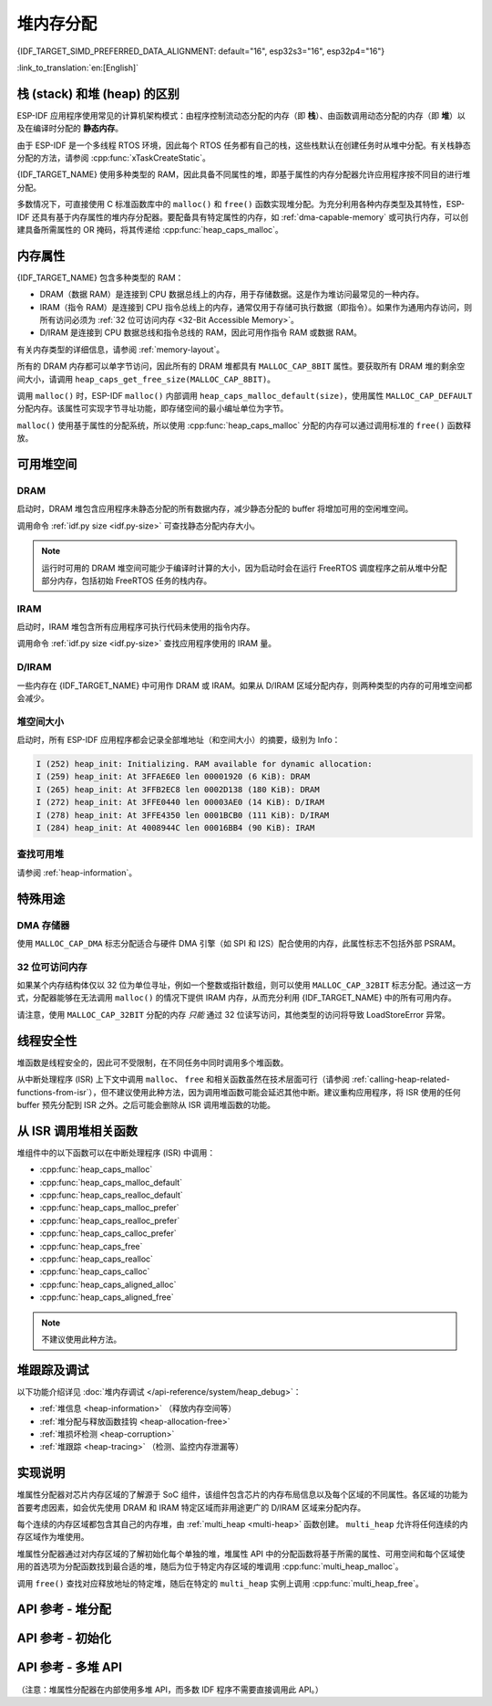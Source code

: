堆内存分配
======================

{IDF_TARGET_SIMD_PREFERRED_DATA_ALIGNMENT: default="16", esp32s3="16", esp32p4="16"}

:link_to_translation:`en:[English]`

栈 (stack) 和堆 (heap) 的区别
----------------------------------------

ESP-IDF 应用程序使用常见的计算机架构模式：由程序控制流动态分配的内存（即 **栈**）、由函数调用动态分配的内存（即 **堆**）以及在编译时分配的 **静态内存**。

由于 ESP-IDF 是一个多线程 RTOS 环境，因此每个 RTOS 任务都有自己的栈，这些栈默认在创建任务时从堆中分配。有关栈静态分配的方法，请参阅 :cpp:func:`xTaskCreateStatic`。

{IDF_TARGET_NAME} 使用多种类型的 RAM，因此具备不同属性的堆，即基于属性的内存分配器允许应用程序按不同目的进行堆分配。

多数情况下，可直接使用 C 标准函数库中的 ``malloc()`` 和 ``free()`` 函数实现堆分配。为充分利用各种内存类型及其特性，ESP-IDF 还具有基于内存属性的堆内存分配器。要配备具有特定属性的内存，如 :ref:`dma-capable-memory` 或可执行内存，可以创建具备所需属性的 OR 掩码，将其传递给 :cpp:func:`heap_caps_malloc`。

.. _memory_capabilities:

内存属性
-------------------

{IDF_TARGET_NAME} 包含多种类型的 RAM：

- DRAM（数据 RAM）是连接到 CPU 数据总线上的内存，用于存储数据。这是作为堆访问最常见的一种内存。
- IRAM（指令 RAM）是连接到 CPU 指令总线上的内存，通常仅用于存储可执行数据（即指令）。如果作为通用内存访问，则所有访问必须为 :ref:`32 位可访问内存 <32-Bit Accessible Memory>`。
- D/IRAM 是连接到 CPU 数据总线和指令总线的 RAM，因此可用作指令 RAM 或数据 RAM。

有关内存类型的详细信息，请参阅 :ref:`memory-layout`。

.. only:: SOC_SPIRAM_SUPPORTED

    也可将外部 SPI RAM 连接到 {IDF_TARGET_NAME}。通过缓存将 :doc:`片外 RAM </api-guides/external-ram>` 集成到 {IDF_TARGET_NAME} 的内存映射中，访问方式与 DRAM 类似。

所有的 DRAM 内存都可以单字节访问，因此所有的 DRAM 堆都具有 ``MALLOC_CAP_8BIT`` 属性。要获取所有 DRAM 堆的剩余空间大小，请调用 ``heap_caps_get_free_size(MALLOC_CAP_8BIT)``。

.. only:: esp32

    如果占用了所有的 ``MALLOC_CAP_8BIT`` 堆空间，则可以用 ``MALLOC_CAP_IRAM_8BIT`` 代替。此时，若只以 32 位对齐的方式访问 IRAM 内存，或者启用了 ``CONFIG_ESP32_IRAM_AS_8BIT_ACCESSIBLE_MEMORY``，则仍然可以将 IRAM 用作内部内存的“储备池”。


调用 ``malloc()`` 时，ESP-IDF ``malloc()`` 内部调用 ``heap_caps_malloc_default(size)``，使用属性 ``MALLOC_CAP_DEFAULT`` 分配内存。该属性可实现字节寻址功能，即存储空间的最小编址单位为字节。

``malloc()`` 使用基于属性的分配系统，所以使用 :cpp:func:`heap_caps_malloc` 分配的内存可以通过调用标准的 ``free()`` 函数释放。

可用堆空间
-------------------

.. _dram-definition:

DRAM
^^^^

启动时，DRAM 堆包含应用程序未静态分配的所有数据内存，减少静态分配的 buffer 将增加可用的空闲堆空间。

调用命令 :ref:`idf.py size <idf.py-size>` 可查找静态分配内存大小。

.. only:: esp32

    .. note::

        有关 DRAM 使用限制的详细信息，请参阅 :ref:`dram` 。

.. note::

    运行时可用的 DRAM 堆空间可能少于编译时计算的大小，因为启动时会在运行 FreeRTOS 调度程序之前从堆中分配部分内存，包括初始 FreeRTOS 任务的栈内存。

IRAM
^^^^

启动时，IRAM 堆包含所有应用程序可执行代码未使用的指令内存。

调用命令 :ref:`idf.py size <idf.py-size>` 查找应用程序使用的 IRAM 量。

D/IRAM
^^^^^^

一些内存在 {IDF_TARGET_NAME} 中可用作 DRAM 或 IRAM。如果从 D/IRAM 区域分配内存，则两种类型的内存的可用堆空间都会减少。

堆空间大小
^^^^^^^^^^^^^^

启动时，所有 ESP-IDF 应用程序都会记录全部堆地址（和空间大小）的摘要，级别为 Info：

.. code-block:: none

    I (252) heap_init: Initializing. RAM available for dynamic allocation:
    I (259) heap_init: At 3FFAE6E0 len 00001920 (6 KiB): DRAM
    I (265) heap_init: At 3FFB2EC8 len 0002D138 (180 KiB): DRAM
    I (272) heap_init: At 3FFE0440 len 00003AE0 (14 KiB): D/IRAM
    I (278) heap_init: At 3FFE4350 len 0001BCB0 (111 KiB): D/IRAM
    I (284) heap_init: At 4008944C len 00016BB4 (90 KiB): IRAM

查找可用堆
^^^^^^^^^^^^^^^^^^^^^^

请参阅 :ref:`heap-information`。

特殊用途
--------------------

.. _dma-capable-memory:

DMA 存储器
^^^^^^^^^^^^^^^^^^

使用 ``MALLOC_CAP_DMA`` 标志分配适合与硬件 DMA 引擎（如 SPI 和 I2S）配合使用的内存，此属性标志不包括外部 PSRAM。

.. only SOC_SPIRAM_SUPPORTED and not esp32::

    EDMA 硬件功能可以将 DMA buffer 放置在外部 PSRAM，但可能存在一定的对齐限制，详情请参阅 {IDF_TARGET_NAME} 技术参考手册。若要分配一个可用 DMA 的外部 buffer，请使用 ``MALLOC_CAP_SPIRAM | MALLOC_CAP_DMA`` 属性标志，堆分配器将处理 cache 及 DMA 子系统的对齐要求。如果某个外设有额外的对齐要求，可以调用 :cpp:func:heap_caps_aligned_alloc 并指定必要的对齐方式。


.. _32-bit accessible memory:

32 位可访问内存
^^^^^^^^^^^^^^^^^^^^^^^^

如果某个内存结构体仅以 32 位为单位寻址，例如一个整数或指针数组，则可以使用 ``MALLOC_CAP_32BIT`` 标志分配。通过这一方式，分配器能够在无法调用 ``malloc()`` 的情况下提供 IRAM 内存，从而充分利用 {IDF_TARGET_NAME} 中的所有可用内存。

.. only:: CONFIG_IDF_TARGET_ARCH_XTENSA and SOC_CPU_HAS_FPU

    请注意，在 {IDF_TARGET_NAME} 系列芯片上，不可使用 ``MALLOC_CAP_32BIT`` 存储浮点变量。因为 ``MALLOC_CAP_32BIT`` 可能返回指令 RAM，而 {IDF_TARGET_NAME} 上的浮点汇编指令无法访问指令 RAM。

请注意，使用 ``MALLOC_CAP_32BIT`` 分配的内存 *只能* 通过 32 位读写访问，其他类型的访问将导致 LoadStoreError 异常。

.. only:: SOC_SPIRAM_SUPPORTED

    外部 SPI 内存
    ^^^^^^^^^^^^^^^^^^^

    当启用 :doc:`片外 RAM </api-guides/external-ram>` 时，可以根据配置调用标准 ``malloc`` 或通过 ``heap_caps_malloc(MALLOC_CAP_SPIRAM)`` 分配外部 SPI RAM，详情请参阅 :ref:`external_ram_config`。

    .. only:: esp32

        在 ESP32 上，只有不超过 4 MiB 的外部 SPI RAM 可以通过上述方式分配。要使用超过 4 MiB 限制的区域，可以使用 :doc:`himem API</api-reference/system/himem>`。

.. only:: SOC_SIMD_INSTRUCTION_SUPPORTED

    SIMD 指令可访问内存
    ^^^^^^^^^^^^^^^^^^^

    ``MALLOC_CAP_SIMD`` 标志用于分配可被 SIMD（单指令多数据）指令访问的内存。使用该标志时，分配的内存会自动对齐到 SIMD 最佳数据对齐大小（{IDF_TARGET_SIMD_PREFERRED_DATA_ALIGNMENT}-byte），从而提升性能。

线程安全性
-------------

堆函数是线程安全的，因此可不受限制，在不同任务中同时调用多个堆函数。

从中断处理程序 (ISR) 上下文中调用 ``malloc``、 ``free`` 和相关函数虽然在技术层面可行（请参阅 :ref:`calling-heap-related-functions-from-isr`），但不建议使用此种方法，因为调用堆函数可能会延迟其他中断。建议重构应用程序，将 ISR 使用的任何 buffer 预先分配到 ISR 之外。之后可能会删除从 ISR 调用堆函数的功能。

.. _calling-heap-related-functions-from-isr:

从 ISR 调用堆相关函数
---------------------------------------

堆组件中的以下函数可以在中断处理程序 (ISR) 中调用：

* :cpp:func:`heap_caps_malloc`
* :cpp:func:`heap_caps_malloc_default`
* :cpp:func:`heap_caps_realloc_default`
* :cpp:func:`heap_caps_malloc_prefer`
* :cpp:func:`heap_caps_realloc_prefer`
* :cpp:func:`heap_caps_calloc_prefer`
* :cpp:func:`heap_caps_free`
* :cpp:func:`heap_caps_realloc`
* :cpp:func:`heap_caps_calloc`
* :cpp:func:`heap_caps_aligned_alloc`
* :cpp:func:`heap_caps_aligned_free`

.. note::

    不建议使用此种方法。

堆跟踪及调试
------------------------

以下功能介绍详见 :doc:`堆内存调试 </api-reference/system/heap_debug>`：

- :ref:`堆信息 <heap-information>` （释放内存空间等）
- :ref:`堆分配与释放函数挂钩 <heap-allocation-free>`
- :ref:`堆损坏检测 <heap-corruption>`
- :ref:`堆跟踪 <heap-tracing>` （检测、监控内存泄漏等）

实现说明
--------------------

堆属性分配器对芯片内存区域的了解源于 SoC 组件，该组件包含芯片的内存布局信息以及每个区域的不同属性。各区域的功能为首要考虑因素，如会优先使用 DRAM 和 IRAM 特定区域而非用途更广的 D/IRAM 区域来分配内存。

每个连续的内存区域都包含其自己的内存堆，由 :ref:`multi_heap <multi-heap>` 函数创建。 ``multi_heap`` 允许将任何连续的内存区域作为堆使用。

堆属性分配器通过对内存区域的了解初始化每个单独的堆，堆属性 API 中的分配函数将基于所需的属性、可用空间和每个区域使用的首选项为分配函数找到最合适的堆，随后为位于特定内存区域的堆调用 :cpp:func:`multi_heap_malloc`。

调用 ``free()`` 查找对应释放地址的特定堆，随后在特定的 ``multi_heap`` 实例上调用 :cpp:func:`multi_heap_free`。


API 参考 - 堆分配
-------------------------------

.. include-build-file:: inc/esp_heap_caps.inc


API 参考 - 初始化
------------------------------

.. include-build-file:: inc/esp_heap_caps_init.inc

.. _multi-heap:

API 参考 - 多堆 API
------------------------------

（注意：堆属性分配器在内部使用多堆 API，而多数 IDF 程序不需要直接调用此 API。）

.. include-build-file:: inc/multi_heap.inc
